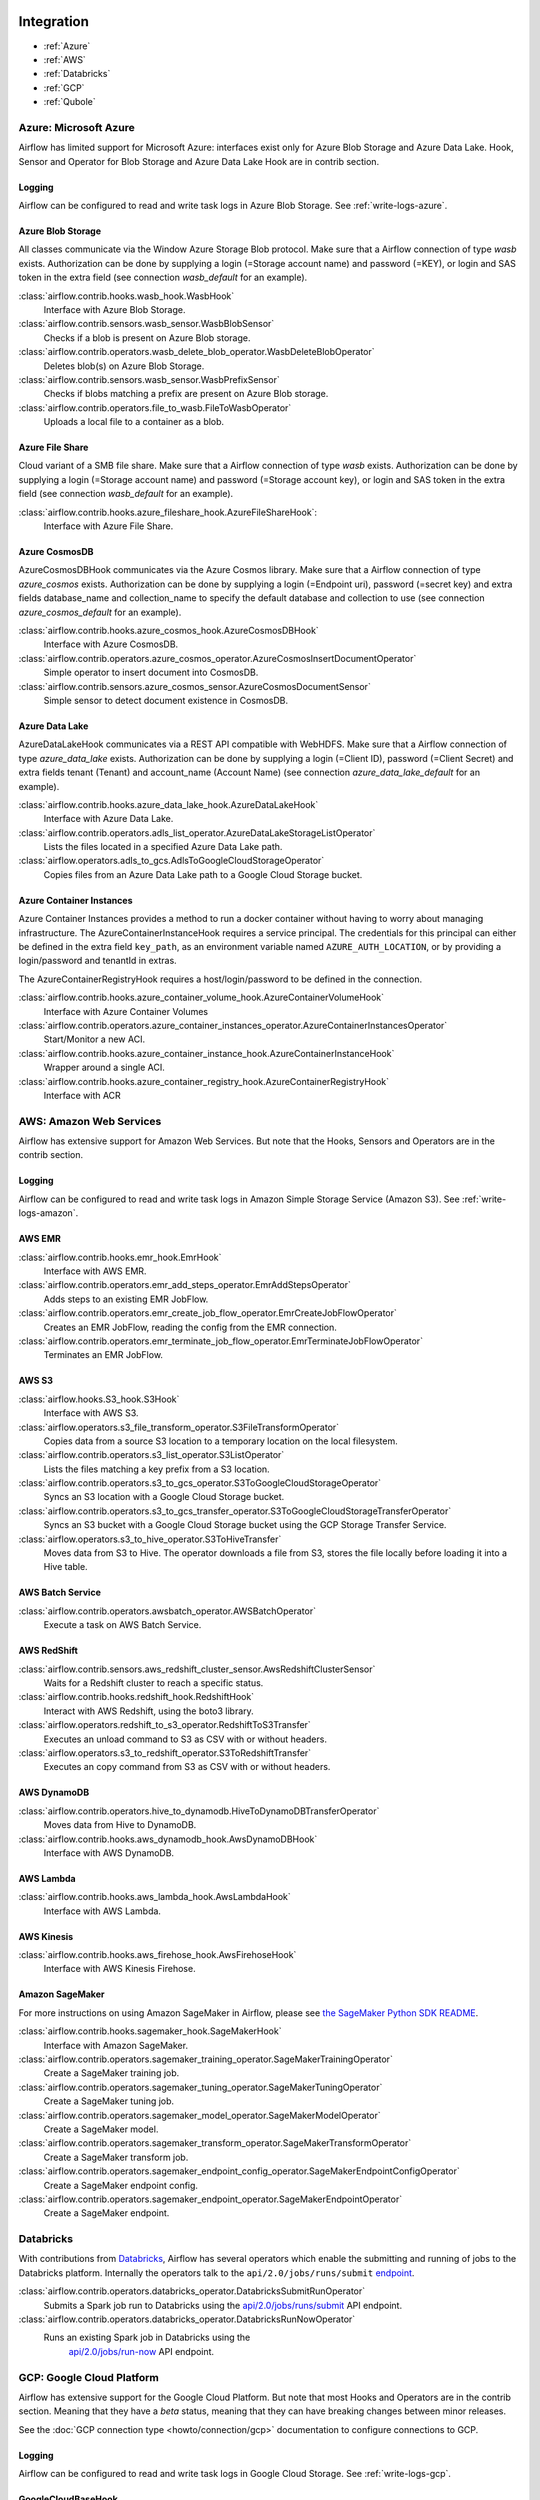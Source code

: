  .. Licensed to the Apache Software Foundation (ASF) under one
    or more contributor license agreements.  See the NOTICE file
    distributed with this work for additional information
    regarding copyright ownership.  The ASF licenses this file
    to you under the Apache License, Version 2.0 (the
    "License"); you may not use this file except in compliance
    with the License.  You may obtain a copy of the License at

 ..   http://www.apache.org/licenses/LICENSE-2.0

 .. Unless required by applicable law or agreed to in writing,
    software distributed under the License is distributed on an
    "AS IS" BASIS, WITHOUT WARRANTIES OR CONDITIONS OF ANY
    KIND, either express or implied.  See the License for the
    specific language governing permissions and limitations
    under the License.

Integration
===========

- :ref:`Azure`
- :ref:`AWS`
- :ref:`Databricks`
- :ref:`GCP`
- :ref:`Qubole`

.. _Azure:

Azure: Microsoft Azure
----------------------

Airflow has limited support for Microsoft Azure: interfaces exist only for Azure Blob
Storage and Azure Data Lake. Hook, Sensor and Operator for Blob Storage and
Azure Data Lake Hook are in contrib section.

Logging
'''''''

Airflow can be configured to read and write task logs in Azure Blob Storage.
See :ref:`write-logs-azure`.


Azure Blob Storage
''''''''''''''''''

All classes communicate via the Window Azure Storage Blob protocol. Make sure that a
Airflow connection of type `wasb` exists. Authorization can be done by supplying a
login (=Storage account name) and password (=KEY), or login and SAS token in the extra
field (see connection `wasb_default` for an example).

:class:`airflow.contrib.hooks.wasb_hook.WasbHook`
    Interface with Azure Blob Storage.

:class:`airflow.contrib.sensors.wasb_sensor.WasbBlobSensor`
    Checks if a blob is present on Azure Blob storage.

:class:`airflow.contrib.operators.wasb_delete_blob_operator.WasbDeleteBlobOperator`
    Deletes blob(s) on Azure Blob Storage.

:class:`airflow.contrib.sensors.wasb_sensor.WasbPrefixSensor`
    Checks if blobs matching a prefix are present on Azure Blob storage.

:class:`airflow.contrib.operators.file_to_wasb.FileToWasbOperator`
    Uploads a local file to a container as a blob.


Azure File Share
''''''''''''''''

Cloud variant of a SMB file share. Make sure that a Airflow connection of
type `wasb` exists. Authorization can be done by supplying a login (=Storage account name)
and password (=Storage account key), or login and SAS token in the extra field
(see connection `wasb_default` for an example).

:class:`airflow.contrib.hooks.azure_fileshare_hook.AzureFileShareHook`:
    Interface with Azure File Share.

Azure CosmosDB
''''''''''''''

AzureCosmosDBHook communicates via the Azure Cosmos library. Make sure that a
Airflow connection of type `azure_cosmos` exists. Authorization can be done by supplying a
login (=Endpoint uri), password (=secret key) and extra fields database_name and collection_name to specify the
default database and collection to use (see connection `azure_cosmos_default` for an example).

:class:`airflow.contrib.hooks.azure_cosmos_hook.AzureCosmosDBHook`
    Interface with Azure CosmosDB.

:class:`airflow.contrib.operators.azure_cosmos_operator.AzureCosmosInsertDocumentOperator`
    Simple operator to insert document into CosmosDB.

:class:`airflow.contrib.sensors.azure_cosmos_sensor.AzureCosmosDocumentSensor`
    Simple sensor to detect document existence in CosmosDB.


Azure Data Lake
'''''''''''''''

AzureDataLakeHook communicates via a REST API compatible with WebHDFS. Make sure that a
Airflow connection of type `azure_data_lake` exists. Authorization can be done by supplying a
login (=Client ID), password (=Client Secret) and extra fields tenant (Tenant) and account_name (Account Name)
(see connection `azure_data_lake_default` for an example).

:class:`airflow.contrib.hooks.azure_data_lake_hook.AzureDataLakeHook`
    Interface with Azure Data Lake.

:class:`airflow.contrib.operators.adls_list_operator.AzureDataLakeStorageListOperator`
    Lists the files located in a specified Azure Data Lake path.

:class:`airflow.operators.adls_to_gcs.AdlsToGoogleCloudStorageOperator`
    Copies files from an Azure Data Lake path to a Google Cloud Storage bucket.


Azure Container Instances
'''''''''''''''''''''''''

Azure Container Instances provides a method to run a docker container without having to worry
about managing infrastructure. The AzureContainerInstanceHook requires a service principal. The
credentials for this principal can either be defined in the extra field ``key_path``, as an
environment variable named ``AZURE_AUTH_LOCATION``,
or by providing a login/password and tenantId in extras.

The AzureContainerRegistryHook requires a host/login/password to be defined in the connection.

:class:`airflow.contrib.hooks.azure_container_volume_hook.AzureContainerVolumeHook`
    Interface with Azure Container Volumes

:class:`airflow.contrib.operators.azure_container_instances_operator.AzureContainerInstancesOperator`
    Start/Monitor a new ACI.

:class:`airflow.contrib.hooks.azure_container_instance_hook.AzureContainerInstanceHook`
    Wrapper around a single ACI.

:class:`airflow.contrib.hooks.azure_container_registry_hook.AzureContainerRegistryHook`
    Interface with ACR



.. _AWS:

AWS: Amazon Web Services
------------------------

Airflow has extensive support for Amazon Web Services. But note that the Hooks, Sensors and
Operators are in the contrib section.

Logging
'''''''

Airflow can be configured to read and write task logs in Amazon Simple Storage Service (Amazon S3).
See :ref:`write-logs-amazon`.


AWS EMR
'''''''

:class:`airflow.contrib.hooks.emr_hook.EmrHook`
    Interface with AWS EMR.

:class:`airflow.contrib.operators.emr_add_steps_operator.EmrAddStepsOperator`
    Adds steps to an existing EMR JobFlow.

:class:`airflow.contrib.operators.emr_create_job_flow_operator.EmrCreateJobFlowOperator`
    Creates an EMR JobFlow, reading the config from the EMR connection.

:class:`airflow.contrib.operators.emr_terminate_job_flow_operator.EmrTerminateJobFlowOperator`
    Terminates an EMR JobFlow.


AWS S3
''''''

:class:`airflow.hooks.S3_hook.S3Hook`
    Interface with AWS S3.

:class:`airflow.operators.s3_file_transform_operator.S3FileTransformOperator`
    Copies data from a source S3 location to a temporary location on the local filesystem.

:class:`airflow.contrib.operators.s3_list_operator.S3ListOperator`
    Lists the files matching a key prefix from a S3 location.

:class:`airflow.contrib.operators.s3_to_gcs_operator.S3ToGoogleCloudStorageOperator`
    Syncs an S3 location with a Google Cloud Storage bucket.

:class:`airflow.contrib.operators.s3_to_gcs_transfer_operator.S3ToGoogleCloudStorageTransferOperator`
    Syncs an S3 bucket with a Google Cloud Storage bucket using the GCP Storage Transfer Service.

:class:`airflow.operators.s3_to_hive_operator.S3ToHiveTransfer`
    Moves data from S3 to Hive. The operator downloads a file from S3, stores the file locally before loading it into a Hive table.


AWS Batch Service
'''''''''''''''''

:class:`airflow.contrib.operators.awsbatch_operator.AWSBatchOperator`
    Execute a task on AWS Batch Service.


AWS RedShift
''''''''''''

:class:`airflow.contrib.sensors.aws_redshift_cluster_sensor.AwsRedshiftClusterSensor`
    Waits for a Redshift cluster to reach a specific status.

:class:`airflow.contrib.hooks.redshift_hook.RedshiftHook`
    Interact with AWS Redshift, using the boto3 library.

:class:`airflow.operators.redshift_to_s3_operator.RedshiftToS3Transfer`
    Executes an unload command to S3 as CSV with or without headers.

:class:`airflow.operators.s3_to_redshift_operator.S3ToRedshiftTransfer`
    Executes an copy command from S3 as CSV with or without headers.



AWS DynamoDB
''''''''''''

:class:`airflow.contrib.operators.hive_to_dynamodb.HiveToDynamoDBTransferOperator`
     Moves data from Hive to DynamoDB.

:class:`airflow.contrib.hooks.aws_dynamodb_hook.AwsDynamoDBHook`
    Interface with AWS DynamoDB.


AWS Lambda
''''''''''

:class:`airflow.contrib.hooks.aws_lambda_hook.AwsLambdaHook`
    Interface with AWS Lambda.


AWS Kinesis
'''''''''''

:class:`airflow.contrib.hooks.aws_firehose_hook.AwsFirehoseHook`
    Interface with AWS Kinesis Firehose.


Amazon SageMaker
''''''''''''''''

For more instructions on using Amazon SageMaker in Airflow, please see `the SageMaker Python SDK README`_.

.. _the SageMaker Python SDK README: https://github.com/aws/sagemaker-python-sdk/blob/master/src/sagemaker/workflow/README.rst

:class:`airflow.contrib.hooks.sagemaker_hook.SageMakerHook`
    Interface with Amazon SageMaker.

:class:`airflow.contrib.operators.sagemaker_training_operator.SageMakerTrainingOperator`
    Create a SageMaker training job.

:class:`airflow.contrib.operators.sagemaker_tuning_operator.SageMakerTuningOperator`
    Create a SageMaker tuning job.

:class:`airflow.contrib.operators.sagemaker_model_operator.SageMakerModelOperator`
    Create a SageMaker model.

:class:`airflow.contrib.operators.sagemaker_transform_operator.SageMakerTransformOperator`
    Create a SageMaker transform job.

:class:`airflow.contrib.operators.sagemaker_endpoint_config_operator.SageMakerEndpointConfigOperator`
    Create a SageMaker endpoint config.

:class:`airflow.contrib.operators.sagemaker_endpoint_operator.SageMakerEndpointOperator`
    Create a SageMaker endpoint.


.. _Databricks:

Databricks
----------

With contributions from `Databricks <https://databricks.com/>`__, Airflow has several operators
which enable the submitting and running of jobs to the Databricks platform. Internally the
operators talk to the ``api/2.0/jobs/runs/submit`` `endpoint <https://docs.databricks.com/api/latest/jobs.html#runs-submit>`_.


:class:`airflow.contrib.operators.databricks_operator.DatabricksSubmitRunOperator`
    Submits a Spark job run to Databricks using the
    `api/2.0/jobs/runs/submit
    <https://docs.databricks.com/api/latest/jobs.html#runs-submit>`_
    API endpoint.

:class:`airflow.contrib.operators.databricks_operator.DatabricksRunNowOperator`
    Runs an existing Spark job in Databricks using the
        `api/2.0/jobs/run-now
        <https://docs.databricks.com/api/latest/jobs.html#run-now>`_
        API endpoint.


.. _GCP:

GCP: Google Cloud Platform
--------------------------

Airflow has extensive support for the Google Cloud Platform. But note that most Hooks and
Operators are in the contrib section. Meaning that they have a *beta* status, meaning that
they can have breaking changes between minor releases.

See the :doc:`GCP connection type <howto/connection/gcp>` documentation to
configure connections to GCP.

Logging
'''''''

Airflow can be configured to read and write task logs in Google Cloud Storage.
See :ref:`write-logs-gcp`.


GoogleCloudBaseHook
'''''''''''''''''''

All hooks is based on :class:`airflow.contrib.hooks.gcp_api_base_hook.GoogleCloudBaseHook`.


BigQuery
''''''''

:class:`airflow.contrib.operators.bigquery_check_operator.BigQueryCheckOperator`
    Performs checks against a SQL query that will return a single row with different values.

:class:`airflow.contrib.operators.bigquery_check_operator.BigQueryIntervalCheckOperator`
    Checks that the values of metrics given as SQL expressions are within a certain tolerance of the ones from days_back before.

:class:`airflow.contrib.operators.bigquery_check_operator.BigQueryValueCheckOperator`
    Performs a simple value check using SQL code.

:class:`airflow.contrib.operators.bigquery_get_data.BigQueryGetDataOperator`
    Fetches the data from a BigQuery table and returns data in a python list

:class:`airflow.contrib.operators.bigquery_operator.BigQueryCreateEmptyDatasetOperator`
    Creates an empty BigQuery dataset.

:class:`airflow.contrib.operators.bigquery_operator.BigQueryCreateEmptyTableOperator`
    Creates a new, empty table in the specified BigQuery dataset optionally with schema.

:class:`airflow.contrib.operators.bigquery_operator.BigQueryCreateExternalTableOperator`
    Creates a new, external table in the dataset with the data in Google Cloud Storage.

:class:`airflow.contrib.operators.bigquery_operator.BigQueryDeleteDatasetOperator`
    Deletes an existing BigQuery dataset.

:class:`airflow.contrib.operators.bigquery_operator.BigQueryGetDatasetOperator`
    This operator is used to return the dataset specified by dataset_id.

:class:`airflow.contrib.operators.bigquery_operator.BigQueryUpdateDatasetOperator`
    This operator is used to update dataset for your Project in BigQuery.
    The update method replaces the entire dataset resource, whereas the patch
    method only replaces fields that are provided in the submitted dataset resource.

:class:`airflow.contrib.operators.bigquery_operator.BigQueryPatchDatasetOperator`
    This operator is used to patch dataset for your Project in BigQuery.
    It only replaces fields that are provided in the submitted dataset resource.

:class:`airflow.contrib.operators.bigquery_operator.BigQueryOperator`
    Executes BigQuery SQL queries in a specific BigQuery database.

:class:`airflow.contrib.operators.bigquery_table_delete_operator.BigQueryTableDeleteOperator`
    Deletes an existing BigQuery table.

:class:`airflow.contrib.operators.bigquery_to_bigquery.BigQueryToBigQueryOperator`
    Copy a BigQuery table to another BigQuery table.

:class:`airflow.contrib.operators.bigquery_to_gcs.BigQueryToCloudStorageOperator`
    Transfers a BigQuery table to a Google Cloud Storage bucket


They also use :class:`airflow.contrib.hooks.bigquery_hook.BigQueryHook` to communicate with Google Cloud Platform.

BigQuery Data Transfer Service
''''''''''''''''''''''''''''''

:class:`airflow.gcp.operators.bigquery_dts.BigQueryCreateDataTransferOperator`
    Creates a new data transfer configuration.

:class:`airflow.gcp.operators.bigquery_dts.BigQueryDeleteDataTransferConfigOperator`
    Deletes transfer configuration.

:class:`airflow.gcp.sensors.bigquery_dts.BigQueryDataTransferServiceTransferRunSensor`
    Waits for Data Transfer Service run to complete.

They also use :class:`airflow.gcp.hooks.bigquery_dts.BiqQueryDataTransferServiceHook` to communicate with Google Cloud Platform.


Cloud Spanner
'''''''''''''

:class:`airflow.gcp.operators.spanner.CloudSpannerInstanceDatabaseDeleteOperator`
    deletes an existing database from a Google Cloud Spanner instance or returns success if the database is missing.

:class:`airflow.gcp.operators.spanner.CloudSpannerInstanceDatabaseDeployOperator`
    creates a new database in a Google Cloud instance or returns success if the database already exists.

:class:`airflow.gcp.operators.spanner.CloudSpannerInstanceDatabaseQueryOperator`
    executes an arbitrary DML query (INSERT, UPDATE, DELETE).

:class:`airflow.gcp.operators.spanner.CloudSpannerInstanceDatabaseUpdateOperator`
    updates the structure of a Google Cloud Spanner database.

:class:`airflow.gcp.operators.spanner.CloudSpannerInstanceDeleteOperator`
    deletes a Google Cloud Spanner instance.

:class:`airflow.gcp.operators.spanner.CloudSpannerInstanceDeployOperator`
    creates a new Google Cloud Spanner instance, or if an instance with the same name exists, updates the instance.


They also use :class:`airflow.gcp.hooks.spanner.CloudSpannerHook` to communicate with Google Cloud Platform.


Cloud SQL
'''''''''

:class:`airflow.gcp.operators.cloud_sql.CloudSqlInstanceCreateOperator`
    create a new Cloud SQL instance.

:class:`airflow.gcp.operators.cloud_sql.CloudSqlInstanceDatabaseCreateOperator`
    creates a new database inside a Cloud SQL instance.

:class:`airflow.gcp.operators.cloud_sql.CloudSqlInstanceDatabaseDeleteOperator`
    deletes a database from a Cloud SQL instance.

:class:`airflow.gcp.operators.cloud_sql.CloudSqlInstanceDatabasePatchOperator`
    updates a database inside a Cloud SQL instance.

:class:`airflow.gcp.operators.cloud_sql.CloudSqlInstanceDeleteOperator`
    delete a Cloud SQL instance.

:class:`airflow.gcp.operators.cloud_sql.CloudSqlInstanceExportOperator`
    exports data from a Cloud SQL instance.

:class:`airflow.gcp.operators.cloud_sql.CloudSqlInstanceImportOperator`
    imports data into a Cloud SQL instance.

:class:`airflow.gcp.operators.cloud_sql.CloudSqlInstancePatchOperator`
    patch a Cloud SQL instance.

:class:`airflow.gcp.operators.cloud_sql.CloudSqlQueryOperator`
    run query in a Cloud SQL instance.


They also use :class:`airflow.gcp.hooks.cloud_sql.CloudSqlDatabaseHook` and :class:`airflow.gcp.hooks.cloud_sql.CloudSqlHook` to communicate with Google Cloud Platform.


Cloud Bigtable
''''''''''''''

:class:`airflow.gcp.operators.bigtable.BigtableClusterUpdateOperator`
    updates the number of nodes in a Google Cloud Bigtable cluster.

:class:`airflow.gcp.operators.bigtable.BigtableInstanceCreateOperator`
    creates a Cloud Bigtable instance.

:class:`airflow.gcp.operators.bigtable.BigtableInstanceDeleteOperator`
    deletes a Google Cloud Bigtable instance.

:class:`airflow.gcp.operators.bigtable.BigtableTableCreateOperator`
    creates a table in a Google Cloud Bigtable instance.

:class:`airflow.gcp.operators.bigtable.BigtableTableDeleteOperator`
    deletes a table in a Google Cloud Bigtable instance.

:class:`airflow.gcp.sensors.bigtable.BigtableTableWaitForReplicationSensor`
    (sensor) waits for a table to be fully replicated.


They also use :class:`airflow.gcp.hooks.bigtable.BigtableHook` to communicate with Google Cloud Platform.

Cloud Build
'''''''''''

:class:`airflow.gcp.operators.cloud_build.CloudBuildCreateBuildOperator`
     Starts a build with the specified configuration.


They also use :class:`airflow.gcp.hooks.cloud_build.CloudBuildHook` to communicate with Google Cloud Platform.


Compute Engine
''''''''''''''

:class:`airflow.gcp.operators.compute.GceInstanceStartOperator`
    start an existing Google Compute Engine instance.

:class:`airflow.gcp.operators.compute.GceInstanceStopOperator`
    stop an existing Google Compute Engine instance.

:class:`airflow.gcp.operators.compute.GceSetMachineTypeOperator`
    change the machine type for a stopped instance.

:class:`airflow.gcp.operators.compute.GceInstanceTemplateCopyOperator`
    copy the Instance Template, applying specified changes.

:class:`airflow.gcp.operators.compute.GceInstanceGroupManagerUpdateTemplateOperator`
    patch the Instance Group Manager, replacing source Instance Template URL with the destination one.


The operators have the common base operator :class:`airflow.gcp.operators.compute.GceBaseOperator`

They also use :class:`airflow.gcp.hooks.compute.GceHook` to communicate with Google Cloud Platform.


Cloud Functions
'''''''''''''''

:class:`airflow.gcp.operators.functions.GcfFunctionDeployOperator`
    deploy Google Cloud Function to Google Cloud Platform

:class:`airflow.gcp.operators.functions.GcfFunctionDeleteOperator`
    delete Google Cloud Function in Google Cloud Platform

:class:`airflow.gcp.operators.functions.GcfFunctionInvokeOperator`
    invoke Google Cloud Function in Google Cloud Platform


They also use :class:`airflow.gcp.hooks.functions.GcfHook` to communicate with Google Cloud Platform.


Cloud DataFlow
''''''''''''''

:class:`airflow.gcp.operators.dataflow.DataFlowJavaOperator`
    launching Cloud Dataflow jobs written in Java.

:class:`airflow.gcp.operators.dataflow.DataflowTemplateOperator`
    launching a templated Cloud DataFlow batch job.

:class:`airflow.gcp.operators.dataflow.DataFlowPythonOperator`
    launching Cloud Dataflow jobs written in python.


They also use :class:`airflow.gcp.hooks.dataflow.DataFlowHook` to communicate with Google Cloud Platform.


Cloud DataProc
''''''''''''''

:class:`airflow.gcp.operators.dataproc.DataprocClusterCreateOperator`
    Create a new cluster on Google Cloud Dataproc.

:class:`airflow.gcp.operators.dataproc.DataprocClusterDeleteOperator`
    Delete a cluster on Google Cloud Dataproc.

:class:`airflow.gcp.operators.dataproc.DataprocClusterScaleOperator`
    Scale up or down a cluster on Google Cloud Dataproc.

:class:`airflow.gcp.operators.dataproc.DataProcHadoopOperator`
    Start a Hadoop Job on a Cloud DataProc cluster.

:class:`airflow.gcp.operators.dataproc.DataProcHiveOperator`
    Start a Hive query Job on a Cloud DataProc cluster.

:class:`airflow.gcp.operators.dataproc.DataProcPigOperator`
    Start a Pig query Job on a Cloud DataProc cluster.

:class:`airflow.gcp.operators.dataproc.DataProcPySparkOperator`
    Start a PySpark Job on a Cloud DataProc cluster.

:class:`airflow.gcp.operators.dataproc.DataProcSparkOperator`
    Start a Spark Job on a Cloud DataProc cluster.

:class:`airflow.gcp.operators.dataproc.DataProcSparkSqlOperator`
    Start a Spark SQL query Job on a Cloud DataProc cluster.

:class:`airflow.gcp.operators.dataproc.DataprocWorkflowTemplateInstantiateInlineOperator`
    Instantiate a WorkflowTemplate Inline on Google Cloud Dataproc.

:class:`airflow.gcp.operators.dataproc.DataprocWorkflowTemplateInstantiateOperator`
    Instantiate a WorkflowTemplate on Google Cloud Dataproc.


Cloud Datastore
'''''''''''''''

:class:`airflow.gcp.operators.datastore.DatastoreExportOperator`
    Export entities from Google Cloud Datastore to Cloud Storage.

:class:`airflow.gcp.operators.datastore.DatastoreImportOperator`
    Import entities from Cloud Storage to Google Cloud Datastore.


They also use :class:`airflow.gcp.hooks.datastore.DatastoreHook` to communicate with Google Cloud Platform.


Cloud ML Engine
'''''''''''''''

:class:`airflow.gcp.operators.mlengine.MLEngineBatchPredictionOperator`
    Start a Cloud ML Engine batch prediction job.

:class:`airflow.gcp.operators.mlengine.MLEngineModelOperator`
    Manages a Cloud ML Engine model.

:class:`airflow.gcp.operators.mlengine.MLEngineTrainingOperator`
    Start a Cloud ML Engine training job.

:class:`airflow.gcp.operators.mlengine.MLEngineVersionOperator`
    Manages a Cloud ML Engine model version.


They also use :class:`airflow.gcp.hooks.mlengine.MLEngineHook` to communicate with Google Cloud Platform.


Cloud Storage
'''''''''''''

:class:`airflow.operators.local_to_gcs.FileToGoogleCloudStorageOperator`
    Uploads a file to Google Cloud Storage.

:class:`airflow.contrib.operators.gcs_acl_operator.GoogleCloudStorageBucketCreateAclEntryOperator`
    Creates a new ACL entry on the specified bucket.

:class:`airflow.contrib.operators.gcs_acl_operator.GoogleCloudStorageObjectCreateAclEntryOperator`
    Creates a new ACL entry on the specified object.

:class:`airflow.contrib.operators.gcs_download_operator.GoogleCloudStorageDownloadOperator`
    Downloads a file from Google Cloud Storage.

:class:`airflow.contrib.operators.gcs_list_operator.GoogleCloudStorageListOperator`
    List all objects from the bucket with the give string prefix and delimiter in name.

:class:`airflow.contrib.operators.gcs_operator.GoogleCloudStorageCreateBucketOperator`
    Creates a new cloud storage bucket.

:class:`airflow.operators.gcs_to_bq.GoogleCloudStorageToBigQueryOperator`
    Loads files from Google cloud storage into BigQuery.

:class:`airflow.operators.gcs_to_gcs.GoogleCloudStorageToGoogleCloudStorageOperator`
    Copies objects from a bucket to another, with renaming if requested.

:class:`airflow.operators.mysql_to_gcs.MySqlToGoogleCloudStorageOperator`
    Copy data from any MySQL Database to Google cloud storage in JSON format.

:class:`airflow.operators.mssql_to_gcs.MsSqlToGoogleCloudStorageOperator`
    Copy data from any Microsoft SQL Server Database to Google Cloud Storage in JSON format.

:class:`airflow.contrib.sensors.gcs_sensor.GoogleCloudStorageObjectSensor`
    Checks for the existence of a file in Google Cloud Storage.

:class:`airflow.contrib.sensors.gcs_sensor.GoogleCloudStorageObjectUpdatedSensor`
    Checks if an object is updated in Google Cloud Storage.

:class:`airflow.contrib.sensors.gcs_sensor.GoogleCloudStoragePrefixSensor`
    Checks for the existence of a objects at prefix in Google Cloud Storage.

:class:`airflow.contrib.sensors.gcs_sensor.GoogleCloudStorageUploadSessionCompleteSession`
    Checks for changes in the number of objects at prefix in Google Cloud Storage
    bucket and returns True if the inactivity period has passed with no
    increase in the number of objects for situations when many objects
    are being uploaded to a bucket with no formal success signal.

:class:`airflow.contrib.operators.gcs_delete_operator.GoogleCloudStorageDeleteOperator`
    Deletes objects from a Google Cloud Storage bucket.


They also use :class:`airflow.contrib.hooks.gcs_hook.GoogleCloudStorageHook` to communicate with Google Cloud Platform.


Transfer Service
''''''''''''''''

:class:`airflow.cogcpperators.cloud_storage_transfer_service.GcpTransferServiceJobDeleteOperator`
    Deletes a transfer job.
:class:`airflow.cogcpperators.cloud_storage_transfer_service.GcpTransferServiceJobCreateOperator`
    Creates a transfer job.
:class:`airflow.cogcpperators.cloud_storage_transfer_service.GcpTransferServiceJobUpdateOperator`
    Updates a transfer job.
:class:`airflow.cogcpperators.cloud_storage_transfer_service.GcpTransferServiceOperationCancelOperator`
    Cancels a transfer operation.
:class:`airflow.cogcpperators.cloud_storage_transfer_service.GcpTransferServiceOperationGetOperator`
    Gets a transfer operation.
:class:`airflow.cogcpperators.cloud_storage_transfer_service.GcpTransferServiceOperationPauseOperator`
    Pauses a transfer operation
:class:`airflow.cogcpperators.cloud_storage_transfer_service.GcpTransferServiceOperationResumeOperator`
    Resumes a transfer operation.
:class:`airflow.cogcpperators.cloud_storage_transfer_service.GcpTransferServiceOperationsListOperator`
    Gets a list of transfer operations.
:class:`airflow.cogcpperators.cloud_storage_transfer_service.GoogleCloudStorageToGoogleCloudStorageTransferOperator`
    Copies objects from a Google Cloud Storage bucket to another bucket.
:class:`airflow.cogcpperators.cloud_storage_transfer_service.S3ToGoogleCloudStorageTransferOperator`
    Synchronizes an S3 bucket with a Google Cloud Storage bucket.


:class:`airflow.gcp.sensors.cloud_storage_transfer_service.GCPTransferServiceWaitForJobStatusSensor`
    Waits for at least one operation belonging to the job to have the
    expected status.


They also use :class:`airflow.gcp.hooks.cloud_storage_transfer_service.GCPTransferServiceHook` to communicate with Google Cloud Platform.


Cloud Vision
''''''''''''

:class:`airflow.gcp.operators.vision.CloudVisionAddProductToProductSetOperator`
    Adds a Product to the specified ProductSet.
:class:`airflow.gcp.operators.vision.CloudVisionAnnotateImageOperator`
    Run image detection and annotation for an image.
:class:`airflow.gcp.operators.vision.CloudVisionProductCreateOperator`
    Creates a new Product resource.
:class:`airflow.gcp.operators.vision.CloudVisionProductDeleteOperator`
    Permanently deletes a product and its reference images.
:class:`airflow.gcp.operators.vision.CloudVisionProductGetOperator`
    Gets information associated with a Product.
:class:`airflow.gcp.operators.vision.CloudVisionProductSetCreateOperator`
    Creates a new ProductSet resource.
:class:`airflow.gcp.operators.vision.CloudVisionProductSetDeleteOperator`
    Permanently deletes a ProductSet.
:class:`airflow.gcp.operators.vision.CloudVisionProductSetGetOperator`
    Gets information associated with a ProductSet.
:class:`airflow.gcp.operators.vision.CloudVisionProductSetUpdateOperator`
    Makes changes to a ProductSet resource.
:class:`airflow.gcp.operators.vision.CloudVisionProductUpdateOperator`
    Makes changes to a Product resource.
:class:`airflow.gcp.operators.vision.CloudVisionReferenceImageCreateOperator`
    Creates a new ReferenceImage resource.
:class:`airflow.gcp.operators.vision.CloudVisionRemoveProductFromProductSetOperator`
    Removes a Product from the specified ProductSet.
:class:`airflow.gcp.operators.vision.CloudVisionAnnotateImageOperator`
    Run image detection and annotation for an image.
:class:`airflow.gcp.operators.vision.CloudVisionDetectTextOperator`
    Run text detection for an image
:class:`airflow.gcp.operators.vision.CloudVisionDetectDocumentTextOperator`
    Run document text detection for an image
:class:`airflow.gcp.operators.vision.CloudVisionDetectImageLabelsOperator`
    Run image labels detection for an image
:class:`airflow.gcp.operators.vision.CloudVisionDetectImageSafeSearchOperator`
    Run safe search detection for an image

They also use :class:`airflow.gcp.hooks.vision.CloudVisionHook` to communicate with Google Cloud Platform.

Cloud Text to Speech
''''''''''''''''''''

:class:`airflow.gcp.operators.text_to_speech.GcpTextToSpeechSynthesizeOperator`
    Synthesizes input text into audio file and stores this file to GCS.

They also use :class:`airflow.gcp.hooks.text_to_speech.GCPTextToSpeechHook` to communicate with Google Cloud Platform.

Cloud Speech to Text
''''''''''''''''''''

:class:`airflow.gcp.operators.speech_to_text.GcpSpeechToTextRecognizeSpeechOperator`
    Recognizes speech in audio input and returns text.

They also use :class:`airflow.gcp.hooks.speech_to_text.GCPSpeechToTextHook` to communicate with Google Cloud Platform.

Cloud Speech Translate
''''''''''''''''''''''

:class:`airflow.gcp.operators.translate_speech.GcpTranslateSpeechOperator`
    Recognizes speech in audio input and translates it.

They also use :class:`airflow.gcp.hooks.speech_to_text.GCPSpeechToTextHook` and
    :class:`airflow.gcp.hooks.translate.CloudTranslateHook` to communicate with Google Cloud Platform.

Cloud Translate
'''''''''''''''

:class:`airflow.gcp.operators.translate.CloudTranslateTextOperator`
    Translate a string or list of strings.


Cloud Video Intelligence
''''''''''''''''''''''''

:class:`airflow.gcp.operators.video_intelligence.CloudVideoIntelligenceDetectVideoLabelsOperator`
    Performs video annotation, annotating video labels.
:class:`airflow.gcp.operators.video_intelligence.CloudVideoIntelligenceDetectVideoExplicitContentOperator`
    Performs video annotation, annotating explicit content.
:class:`airflow.gcp.operators.video_intelligence.CloudVideoIntelligenceDetectVideoShotsOperator`
    Performs video annotation, annotating video shots.

They also use :class:`airflow.gcp.hooks.video_intelligence.CloudVideoIntelligenceHook` to communicate with Google Cloud Platform.

Google Kubernetes Engine
''''''''''''''''''''''''

:class:`airflow.gcp.operators.kubernetes_engine.GKEClusterCreateOperator`
    Creates a Kubernetes Cluster in Google Cloud Platform

:class:`airflow.gcp.operators.kubernetes_engine.GKEClusterDeleteOperator`
    Deletes a Kubernetes Cluster in Google Cloud Platform

:class:`airflow.gcp.operators.kubernetes_engine.GKEPodOperator`
    Executes a task in a Kubernetes pod in the specified Google Kubernetes Engine cluster

They also use :class:`airflow.gcp.hooks.kubernetes_engine.GKEClusterHook` to communicate with Google Cloud Platform.


Google Natural Language
'''''''''''''''''''''''

:class:`airflow.gcp.operators.natural_language.CloudLanguageAnalyzeEntities`
    Finds named entities (currently proper names and common nouns) in the text along with entity types,
    salience, mentions for each entity, and other properties.

:class:`airflow.gcp.operators.natural_language.CloudLanguageAnalyzeEntitySentiment`
    Finds entities, similar to AnalyzeEntities in the text and analyzes sentiment associated with each
    entity and its mentions.

:class:`airflow.gcp.operators.natural_language.CloudLanguageAnalyzeSentiment`
    Analyzes the sentiment of the provided text.

:class:`airflow.gcp.operators.natural_language.CloudLanguageClassifyTextOperator`
    Classifies a document into categories.

They also use :class:`airflow.gcp.hooks.natural_language.CloudNaturalLanguageHook` to communicate with Google Cloud Platform.


Google Cloud Data Loss Prevention (DLP)
'''''''''''''''''''''''''''''''''''''''

:class:`airflow.gcp.operators.dlp.CloudDLPCancelDLPJobOperator`
    Starts asynchronous cancellation on a long-running DlpJob.

:class:`airflow.gcp.operators.dlp.CloudDLPCreateDeidentifyTemplateOperator`
    Creates a DeidentifyTemplate for re-using frequently used configuration for
    de-identifying content, images, and storage.

:class:`airflow.gcp.operators.dlp.CloudDLPCreateDLPJobOperator`
    Creates a new job to inspect storage or calculate risk metrics.

:class:`airflow.gcp.operators.dlp.CloudDLPCreateInspectTemplateOperator`
    Creates an InspectTemplate for re-using frequently used configuration for
    inspecting content, images, and storage.

:class:`airflow.gcp.operators.dlp.CloudDLPCreateJobTriggerOperator`
    Creates a job trigger to run DLP actions such as scanning storage for sensitive
    information on a set schedule.

:class:`airflow.gcp.operators.dlp.CloudDLPCreateStoredInfoTypeOperator`
    Creates a pre-built stored infoType to be used for inspection.

:class:`airflow.gcp.operators.dlp.CloudDLPDeidentifyContentOperator`
    De-identifies potentially sensitive info from a ContentItem. This method has limits
    on input size and output size.

:class:`airflow.gcp.operators.dlp.CloudDLPDeleteDeidentifyTemplateOperator`
    Deletes a DeidentifyTemplate.

:class:`airflow.gcp.operators.dlp.CloudDLPDeleteDlpJobOperator`
    Deletes a long-running DlpJob. This method indicates that the client is no longer
    interested in the DlpJob result. The job will be cancelled if possible.

:class:`airflow.gcp.operators.dlp.CloudDLPDeleteInspectTemplateOperator`
    Deletes an InspectTemplate.

:class:`airflow.gcp.operators.dlp.CloudDLPDeleteJobTriggerOperator`
    Deletes a job trigger.

:class:`airflow.gcp.operators.dlp.CloudDLPDeleteStoredInfoTypeOperator`
    Deletes a stored infoType.

:class:`airflow.gcp.operators.dlp.CloudDLPGetDeidentifyTemplateOperator`
    Gets a DeidentifyTemplate.

:class:`airflow.gcp.operators.dlp.CloudDLPGetDlpJobOperator`
    Gets the latest state of a long-running DlpJob.

:class:`airflow.gcp.operators.dlp.CloudDLPGetInspectTemplateOperator`
    Gets an InspectTemplate.

:class:`airflow.gcp.operators.dlp.CloudDLPGetJobTripperOperator`
    Gets a job trigger.

:class:`airflow.gcp.operators.dlp.CloudDLPGetStoredInfoTypeOperator`
    Gets a stored infoType.

:class:`airflow.gcp.operators.dlp.CloudDLPInspectContentOperator`
    Finds potentially sensitive info in content. This method has limits on
    input size, processing time, and output size.

:class:`airflow.gcp.operators.dlp.CloudDLPListDeidentifyTemplatesOperator`
    Lists DeidentifyTemplates.

:class:`airflow.gcp.operators.dlp.CloudDLPListDlpJobsOperator`
    Lists DlpJobs that match the specified filter in the request.

:class:`airflow.gcp.operators.dlp.CloudDLPListInfoTypesOperator`
    Returns a list of the sensitive information types that the DLP API supports.

:class:`airflow.gcp.operators.dlp.CloudDLPListInspectTemplatesOperator`
    Lists InspectTemplates.

:class:`airflow.gcp.operators.dlp.CloudDLPListJobTriggersOperator`
    Lists job triggers.

:class:`airflow.gcp.operators.dlp.CloudDLPListStoredInfoTypesOperator`
    Lists stored infoTypes.

:class:`airflow.gcp.operators.dlp.CloudDLPRedactImageOperator`
    Redacts potentially sensitive info from an image. This method has limits on
    input size, processing time, and output size.

:class:`airflow.gcp.operators.dlp.CloudDLPReidentifyContentOperator`
    Re-identifies content that has been de-identified.

:class:`airflow.gcp.operators.dlp.CloudDLPUpdateDeidentifyTemplateOperator`
    Updates the DeidentifyTemplate.

:class:`airflow.gcp.operators.dlp.CloudDLPUpdateInspectTemplateOperator`
    Updates the InspectTemplate.

:class:`airflow.gcp.operators.dlp.CloudDLPUpdateJobTriggerOperator`
    Updates a job trigger.

:class:`airflow.gcp.operators.dlp.CloudDLPUpdateStoredInfoTypeOperator`
    Updates the stored infoType by creating a new version.

They also use :class:`airflow.gcp.hooks.dlp.CloudDLPHook` to communicate with Google Cloud Platform.


Google Cloud Tasks
''''''''''''''''''

:class:`airflow.gcp.operators.tasks.CloudTasksQueueCreateOperator`
    Creates a queue in Cloud Tasks.

:class:`airflow.gcp.operators.tasks.CloudTasksQueueUpdateOperator`
    Updates a queue in Cloud Tasks.

:class:`airflow.gcp.operators.tasks.CloudTasksQueueGetOperator`
    Gets a queue from Cloud Tasks.

:class:`airflow.gcp.operators.tasks.CloudTasksQueuesListOperator`
    Lists queues from Cloud Tasks.

:class:`airflow.gcp.operators.tasks.CloudTasksQueueDeleteOperator`
    Deletes a queue from Cloud Tasks, even if it has tasks in it.

:class:`airflow.gcp.operators.tasks.CloudTasksQueuePurgeOperator`
    Purges a queue by deleting all of its tasks from Cloud Tasks.

:class:`airflow.gcp.operators.tasks.CloudTasksQueuePauseOperator`
    Pauses a queue in Cloud Tasks.

:class:`airflow.gcp.operators.tasks.CloudTasksQueueResumeOperator`
    Resumes a queue in Cloud Tasks.

:class:`airflow.gcp.operators.tasks.CloudTasksTaskCreateOperator`
    Creates a task in Cloud Tasks.

:class:`airflow.gcp.operators.tasks.CloudTasksTaskGetOperator`
    Gets a task from Cloud Tasks.

:class:`airflow.gcp.operators.tasks.CloudTasksTasksListOperator`
    Lists the tasks in Cloud Tasks.

:class:`airflow.gcp.operators.tasks.CloudTasksTaskDeleteOperator`
    Deletes a task from Cloud Tasks.

:class:`airflow.gcp.operators.tasks.CloudTasksTaskRunOperator`
    Forces to run a task in Cloud Tasks.

They also use :class:`airflow.gcp.hooks.tasks.CloudTasksHook` to communicate with Google Cloud Platform.

Google Natural Language
'''''''''''''''''''''''

:class:`airflow.gcp.operators.automl.AutoMLTrainModelOperator`
    Creates Google Cloud AutoML model.

:class:`airflow.gcp.operators.automl.AutoMLPredictOperator`
    Runs prediction operation on Google Cloud AutoML.

:class:`airflow.gcp.operators.automl.AutoMLBatchPredictOperator`
    Perform a batch prediction on Google Cloud AutoML.

:class:`airflow.gcp.operators.automl.AutoMLCreateDatasetOperator`
    Creates a Google Cloud AutoML dataset.

:class:`airflow.gcp.operators.automl.AutoMLListDatasetOperator`
    Lists AutoML Datasets in project.

:class:`airflow.gcp.operators.automl.AutoMLDeleteDatasetOperator`
    Deletes a dataset and all of its contents.

:class:`airflow.gcp.operators.automl.AutoMLImportDataOperator`
    Imports data to a Google Cloud AutoML dataset.

:class:`airflow.gcp.operators.automl.AutoMLTablesListColumnSpecsOperator`
    Lists column specs in a table.

:class:`airflow.gcp.operators.automl.AutoMLTablesListTableSpecsOperator`
    Lists table specs in a dataset.

:class:`airflow.gcp.operators.automl.AutoMLTablesUpdateDatasetOperator`
    Updates a dataset.

:class:`airflow.gcp.operators.automl.AutoMLGetModelOperator`
    Get Google Cloud AutoML model.

:class:`airflow.gcp.operators.automl.AutoMLDeleteModelOperator`
    Delete Google Cloud AutoML model.

:class:`airflow.gcp.operators.automl.AutoMLDeployModelOperator`
    Deploys a model.

They also use :class:`airflow.gcp.hooks.automl.CloudAutoMLHook` to communicate with Google Cloud Platform.

.. _Qubole:

Qubole
------

Apache Airflow has a native operator and hooks to talk to `Qubole <https://qubole.com/>`__,
which lets you submit your big data jobs directly to Qubole from Apache Airflow.


:class:`airflow.contrib.operators.qubole_operator.QuboleOperator`
    Execute tasks (commands) on QDS (https://qubole.com).

:class:`airflow.contrib.sensors.qubole_sensor.QubolePartitionSensor`
    Wait for a Hive partition to show up in QHS (Qubole Hive Service)
    and check for its presence via QDS APIs

:class:`airflow.contrib.sensors.qubole_sensor.QuboleFileSensor`
    Wait for a file or folder to be present in cloud storage
    and check for its presence via QDS APIs

:class:`airflow.contrib.operators.qubole_check_operator.QuboleCheckOperator`
    Performs checks against Qubole Commands. ``QuboleCheckOperator`` expects
    a command that will be executed on QDS.

:class:`airflow.contrib.operators.qubole_check_operator.QuboleValueCheckOperator`
    Performs a simple value check using Qubole command.
    By default, each value on the first row of this
    Qubole command is compared with a pre-defined value
